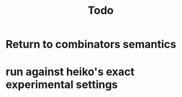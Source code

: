 #+TITLE: Todo
* Return to combinators semantics
DEADLINE: <2021-01-15 Fri>
* run against heiko's exact experimental settings
